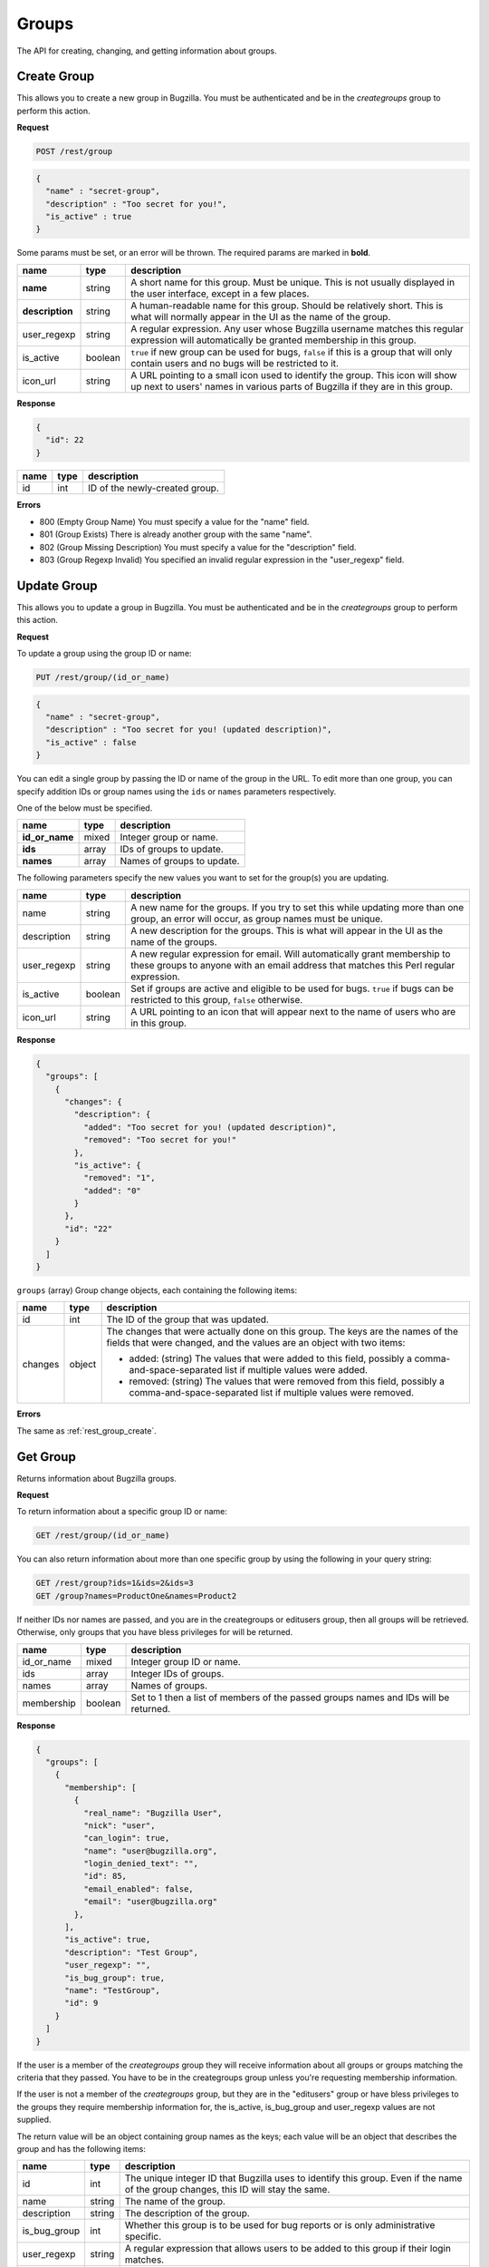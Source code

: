 Groups
======

The API for creating, changing, and getting information about groups.

.. _rest_group_create:

Create Group
------------

This allows you to create a new group in Bugzilla. You must be authenticated and
be in the *creategroups* group to perform this action.

**Request**

.. code-block:: text

   POST /rest/group

.. code-block:: js

   {
     "name" : "secret-group",
     "description" : "Too secret for you!",
     "is_active" : true
   }

Some params must be set, or an error will be thrown. The required params are
marked in **bold**.

===============  =======  =======================================================
name             type     description
===============  =======  =======================================================
**name**         string   A short name for this group. Must be unique. This
                          is not usually displayed in the user interface, except
                          in a few places.
**description**  string   A human-readable name for this group. Should be
                          relatively short. This is what will normally appear in
                          the UI as the name of the group.
user_regexp      string   A regular expression. Any user whose Bugzilla username
                          matches this regular expression will automatically be
                          granted membership in this group.
is_active        boolean  ``true`` if new group can be used for bugs, ``false``
                          if this is a group that will only contain users and no
                          bugs will be restricted to it.
icon_url         string   A URL pointing to a small icon used to identify the
                          group. This icon will show up next to users' names in
                          various parts of Bugzilla if they are in this group.
===============  =======  =======================================================

**Response**

.. code-block:: js

   {
     "id": 22
   }

====  ====  ==============================
name  type  description
====  ====  ==============================
id    int   ID of the newly-created group.
====  ====  ==============================

**Errors**

* 800 (Empty Group Name)
  You must specify a value for the "name" field.
* 801 (Group Exists)
  There is already another group with the same "name".
* 802 (Group Missing Description)
  You must specify a value for the "description" field.
* 803 (Group Regexp Invalid)
  You specified an invalid regular expression in the "user_regexp" field.

.. _rest_group_update:

Update Group
------------

This allows you to update a group in Bugzilla. You must be authenticated and be
in the *creategroups* group to perform this action.

**Request**

To update a group using the group ID or name:

.. code-block:: text

   PUT /rest/group/(id_or_name)

.. code-block:: js

   {
     "name" : "secret-group",
     "description" : "Too secret for you! (updated description)",
     "is_active" : false
   }

You can edit a single group by passing the ID or name of the group
in the URL. To edit more than one group, you can specify addition IDs or
group names using the ``ids`` or ``names`` parameters respectively.

One of the below must be specified.

==============  =====  ==========================================================
name            type   description
==============  =====  ==========================================================
**id_or_name**  mixed  Integer group or name.
**ids**         array  IDs of groups to update.
**names**       array  Names of groups to update.
==============  =====  ==========================================================

The following parameters specify the new values you want to set for the group(s)
you are updating.

===========  =======  ===========================================================
name         type     description
===========  =======  ===========================================================
name         string   A new name for the groups. If you try to set this while
                      updating more than one group, an error will occur, as
                      group names must be unique.
description  string   A new description for the groups. This is what will appear
                      in the UI as the name of the groups.
user_regexp  string   A new regular expression for email. Will automatically
                      grant membership to these groups to anyone with an email
                      address that matches this Perl regular expression.
is_active    boolean  Set if groups are active and eligible to be used for bugs.
                      ``true`` if bugs can be restricted to this group, ``false``
                      otherwise.
icon_url     string   A URL pointing to an icon that will appear next to the name
                      of users who are in this group.
===========  =======  ===========================================================

**Response**

.. code-block:: js

  {
    "groups": [
      {
        "changes": {
          "description": {
            "added": "Too secret for you! (updated description)",
            "removed": "Too secret for you!"
          },
          "is_active": {
            "removed": "1",
            "added": "0"
          }
        },
        "id": "22"
      }
    ]
  }

``groups`` (array) Group change objects, each containing the following items:

=======  ======  ================================================================
name     type    description
=======  ======  ================================================================
id       int     The ID of the group that was updated.
changes  object  The changes that were actually done on this group. The
                 keys are the names of the fields that were changed, and the
                 values are an object with two items:

                 * added: (string) The values that were added to this field,
                   possibly a comma-and-space-separated list if multiple values
                   were added.
                 * removed: (string) The values that were removed from this
                   field, possibly a comma-and-space-separated list if multiple
                   values were removed.
=======  ======  ================================================================

**Errors**

The same as :ref:`rest_group_create`.

.. _rest_group_get:

Get Group
---------

Returns information about Bugzilla groups.

**Request**

To return information about a specific group ID or name:

.. code-block:: text

   GET /rest/group/(id_or_name)

You can also return information about more than one specific group by using the
following in your query string:

.. code-block:: text

   GET /rest/group?ids=1&ids=2&ids=3
   GET /group?names=ProductOne&names=Product2

If neither IDs nor names are passed, and you are in the creategroups or
editusers group, then all groups will be retrieved. Otherwise, only groups
that you have bless privileges for will be returned.

==========  =======  ============================================================
name        type     description
==========  =======  ============================================================
id_or_name  mixed    Integer group ID or name.
ids         array    Integer IDs of groups.
names       array    Names of groups.
membership  boolean  Set to 1 then a list of members of the passed groups names
                     and IDs will be returned.
==========  =======  ============================================================

**Response**

.. code-block:: js

   {
     "groups": [
       {
         "membership": [
           {
             "real_name": "Bugzilla User",
             "nick": "user",
             "can_login": true,
             "name": "user@bugzilla.org",
             "login_denied_text": "",
             "id": 85,
             "email_enabled": false,
             "email": "user@bugzilla.org"
           },
         ],
         "is_active": true,
         "description": "Test Group",
         "user_regexp": "",
         "is_bug_group": true,
         "name": "TestGroup",
         "id": 9
       }
     ]
   }

If the user is a member of the *creategroups* group they will receive
information about all groups or groups matching the criteria that they passed.
You have to be in the creategroups group unless you're requesting membership
information.

If the user is not a member of the *creategroups* group, but they are in the
"editusers" group or have bless privileges to the groups they require
membership information for, the is_active, is_bug_group and user_regexp values
are not supplied.

The return value will be an object containing group names as the keys; each
value will be an object that describes the group and has the following items:

============  ======  ===========================================================
name          type    description
============  ======  ===========================================================
id            int     The unique integer ID that Bugzilla uses to identify this
                      group. Even if the name of the group changes, this ID will
                      stay the same.
name          string  The name of the group.
description   string  The description of the group.
is_bug_group  int     Whether this group is to be used for bug reports or is
                      only administrative specific.
user_regexp   string  A regular expression that allows users to be added to
                      this group if their login matches.
is_active     int     Whether this group is currently active or not.
users         array   User objects that are members of this group; only
                      returned if the user sets the ``membership`` parameter to
                      1. Each user object has the items describe in the User
                      object below.
============  ======  ===========================================================

User object:

=============  =======  =========================================================
name           type     description
=============  =======  =========================================================
id             int      The ID of the user.
real_name      string   The actual name of the user.
nick           string   The user's nickname. Currently this is extracted from
                        the real_name, name or email field.
email          string   The email address of the user.
name           string   The login name of the user. Note that in some situations
                        this is different than their email.
can_login      boolean  A boolean value to indicate if the user can login into
                        Bugzilla.
email_enabled  boolean  A boolean value to indicate if bug-related mail will
                        be sent to the user or not.
disabled_text  string   A text field that holds the reason for disabling a user
                        from logging into Bugzilla. If empty, then the user
                        account is enabled; otherwise it is disabled/closed.
=============  =======  =========================================================

**Errors**

* 51 (Invalid Object)
  A non existing group name was passed to the function, as a result no
  group object existed for that invalid name.
* 805 (Cannot view groups)
  Logged-in users are not authorized to edit Bugzilla groups as they are not
  members of the creategroups group in Bugzilla, or they are not authorized to
  access group member's information as they are not members of the "editusers"
  group or can bless the group.
